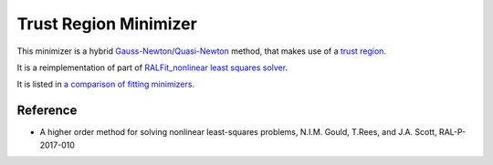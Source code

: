 .. _TrustRegion:

Trust Region Minimizer
======================

This minimizer is a hybrid 
`Gauss-Newton <https://en.wikipedia.org/wiki/Gauss%E2%80%93Newton_algorithm>`__/`Quasi-Newton <https://en.wikipedia.org/wiki/Quasi-Newton_method>`__ 
method, that makes use of a `trust region <https://en.wikipedia.org/wiki/Trust_region>`__.

It is a reimplementation of part of `RALFit_nonlinear least squares solver <https://github.com/ralna/RALFit>`__. 

It is listed in `a comparison of fitting minimizers <../concepts/FittingMinimizers.html>`__.

Reference
---------

* A higher order method for solving nonlinear least-squares problems, N.I.M. Gould, T.Rees, and J.A. Scott, RAL-P-2017-010

.. categories:: FitMinimizers

